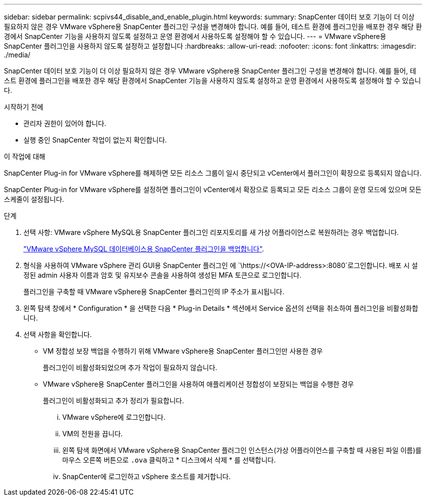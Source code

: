 ---
sidebar: sidebar 
permalink: scpivs44_disable_and_enable_plugin.html 
keywords:  
summary: SnapCenter 데이터 보호 기능이 더 이상 필요하지 않은 경우 VMware vSphere용 SnapCenter 플러그인 구성을 변경해야 합니다. 예를 들어, 테스트 환경에 플러그인을 배포한 경우 해당 환경에서 SnapCenter 기능을 사용하지 않도록 설정하고 운영 환경에서 사용하도록 설정해야 할 수 있습니다. 
---
= VMware vSphere용 SnapCenter 플러그인을 사용하지 않도록 설정하고 설정합니다
:hardbreaks:
:allow-uri-read: 
:nofooter: 
:icons: font
:linkattrs: 
:imagesdir: ./media/


[role="lead"]
SnapCenter 데이터 보호 기능이 더 이상 필요하지 않은 경우 VMware vSphere용 SnapCenter 플러그인 구성을 변경해야 합니다. 예를 들어, 테스트 환경에 플러그인을 배포한 경우 해당 환경에서 SnapCenter 기능을 사용하지 않도록 설정하고 운영 환경에서 사용하도록 설정해야 할 수 있습니다.

.시작하기 전에
* 관리자 권한이 있어야 합니다.
* 실행 중인 SnapCenter 작업이 없는지 확인합니다.


.이 작업에 대해
SnapCenter Plug-in for VMware vSphere를 해제하면 모든 리소스 그룹이 일시 중단되고 vCenter에서 플러그인이 확장으로 등록되지 않습니다.

SnapCenter Plug-in for VMware vSphere를 설정하면 플러그인이 vCenter에서 확장으로 등록되고 모든 리소스 그룹이 운영 모드에 있으며 모든 스케줄이 설정됩니다.

.단계
. 선택 사항: VMware vSphere MySQL용 SnapCenter 플러그인 리포지토리를 새 가상 어플라이언스로 복원하려는 경우 백업합니다.
+
link:scpivs44_back_up_the_snapcenter_plug-in_for_vmware_vsphere_mysql_database.html["VMware vSphere MySQL 데이터베이스용 SnapCenter 플러그인을 백업합니다"].

. 형식을 사용하여 VMware vSphere 관리 GUI용 SnapCenter 플러그인 에 `\https://<OVA-IP-address>:8080`로그인합니다. 배포 시 설정된 admin 사용자 이름과 암호 및 유지보수 콘솔을 사용하여 생성된 MFA 토큰으로 로그인합니다.
+
플러그인을 구축할 때 VMware vSphere용 SnapCenter 플러그인의 IP 주소가 표시됩니다.

. 왼쪽 탐색 창에서 * Configuration * 을 선택한 다음 * Plug-in Details * 섹션에서 Service 옵션의 선택을 취소하여 플러그인을 비활성화합니다.
. 선택 사항을 확인합니다.
+
** VM 정합성 보장 백업을 수행하기 위해 VMware vSphere용 SnapCenter 플러그인만 사용한 경우
+
플러그인이 비활성화되었으며 추가 작업이 필요하지 않습니다.

** VMware vSphere용 SnapCenter 플러그인을 사용하여 애플리케이션 정합성이 보장되는 백업을 수행한 경우
+
플러그인이 비활성화되고 추가 정리가 필요합니다.

+
... VMware vSphere에 로그인합니다.
... VM의 전원을 끕니다.
... 왼쪽 탐색 화면에서 VMware vSphere용 SnapCenter 플러그인 인스턴스(가상 어플라이언스를 구축할 때 사용된 파일 이름)를 마우스 오른쪽 버튼으로 `.ova` 클릭하고 * 디스크에서 삭제 * 를 선택합니다.
... SnapCenter에 로그인하고 vSphere 호스트를 제거합니다.





